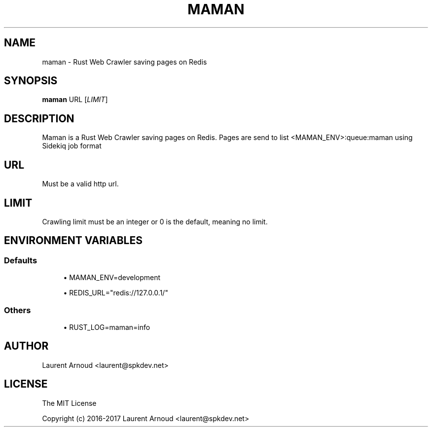 '\" t
.\"     Title: maman
.\"    Author: [see the "AUTHOR" section]
.\" Generator: DocBook XSL Stylesheets v1.79.1 <http://docbook.sf.net/>
.\"      Date: 01/02/2017
.\"    Manual: \ \&
.\"    Source: \ \&
.\"  Language: English
.\"
.TH "MAMAN" "1" "01/02/2017" "\ \&" "\ \&"
.\" -----------------------------------------------------------------
.\" * Define some portability stuff
.\" -----------------------------------------------------------------
.\" ~~~~~~~~~~~~~~~~~~~~~~~~~~~~~~~~~~~~~~~~~~~~~~~~~~~~~~~~~~~~~~~~~
.\" http://bugs.debian.org/507673
.\" http://lists.gnu.org/archive/html/groff/2009-02/msg00013.html
.\" ~~~~~~~~~~~~~~~~~~~~~~~~~~~~~~~~~~~~~~~~~~~~~~~~~~~~~~~~~~~~~~~~~
.ie \n(.g .ds Aq \(aq
.el       .ds Aq '
.\" -----------------------------------------------------------------
.\" * set default formatting
.\" -----------------------------------------------------------------
.\" disable hyphenation
.nh
.\" disable justification (adjust text to left margin only)
.ad l
.\" -----------------------------------------------------------------
.\" * MAIN CONTENT STARTS HERE *
.\" -----------------------------------------------------------------
.SH "NAME"
maman \- Rust Web Crawler saving pages on Redis
.SH "SYNOPSIS"
.sp
\fBmaman\fR URL [\fILIMIT\fR]
.SH "DESCRIPTION"
.sp
Maman is a Rust Web Crawler saving pages on Redis\&. Pages are send to list <MAMAN_ENV>:queue:maman using Sidekiq job format
.SH "URL"
.sp
Must be a valid http url\&.
.SH "LIMIT"
.sp
Crawling limit must be an integer or 0 is the default, meaning no limit\&.
.SH "ENVIRONMENT VARIABLES"
.SS "Defaults"
.sp
.RS 4
.ie n \{\
\h'-04'\(bu\h'+03'\c
.\}
.el \{\
.sp -1
.IP \(bu 2.3
.\}
MAMAN_ENV=development
.RE
.sp
.RS 4
.ie n \{\
\h'-04'\(bu\h'+03'\c
.\}
.el \{\
.sp -1
.IP \(bu 2.3
.\}
REDIS_URL="redis://127\&.0\&.0\&.1/"
.RE
.SS "Others"
.sp
.RS 4
.ie n \{\
\h'-04'\(bu\h'+03'\c
.\}
.el \{\
.sp -1
.IP \(bu 2.3
.\}
RUST_LOG=maman=info
.RE
.SH "AUTHOR"
.sp
Laurent Arnoud <laurent@spkdev\&.net>
.SH "LICENSE"
.sp
The MIT License
.sp
Copyright (c) 2016\-2017 Laurent Arnoud <laurent@spkdev\&.net>
